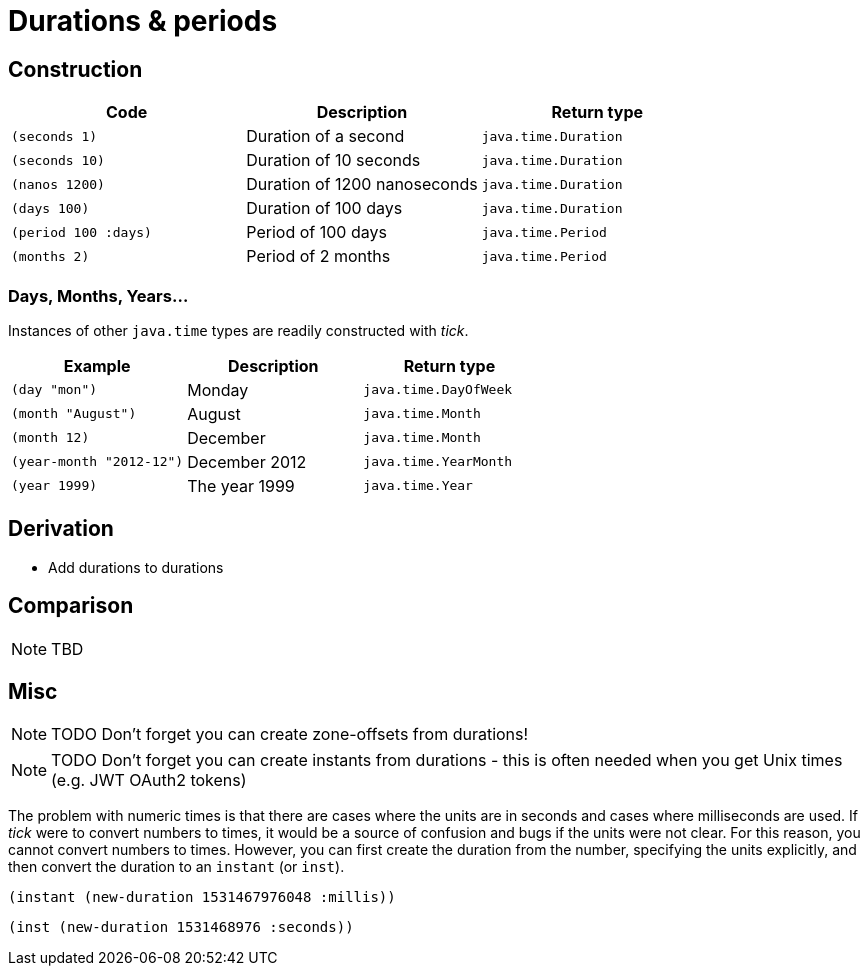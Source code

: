 = Durations & periods

== Construction

[%header,cols="l,a,l"]
|===
|Code|Description|Return type
|(seconds 1)|Duration of a second|java.time.Duration
|(seconds 10)|Duration of 10 seconds|java.time.Duration
|(nanos 1200)|Duration of 1200 nanoseconds|java.time.Duration
|(days 100)|Duration of 100 days|java.time.Duration
|(period 100 :days)|Period of 100 days|java.time.Period
|(months 2)|Period of 2 months|java.time.Period
|===

=== Days, Months, Years…

Instances of other `java.time` types are readily constructed with _tick_.

[%header,cols="l,a,l"]
|===
|Example|Description|Return type
|(day "mon")|Monday|java.time.DayOfWeek
|(month "August")|August|java.time.Month
|(month 12)|December|java.time.Month
|(year-month "2012-12")|December 2012|java.time.YearMonth
|(year 1999)|The year 1999|java.time.Year
|===

== Derivation

* Add durations to durations

== Comparison

NOTE: TBD

== Misc

NOTE: TODO Don't forget you can create zone-offsets from durations!

====
NOTE: TODO Don't forget you can create instants from durations - this is often needed when you get Unix times (e.g. JWT OAuth2 tokens)

The problem with numeric times is that there are cases where the units
are in seconds and cases where milliseconds are used. If _tick_ were
to convert numbers to times, it would be a source of confusion and
bugs if the units were not clear. For this reason, you cannot convert
numbers to times. However, you can first create the duration from the
number, specifying the units explicitly, and then convert the duration
to an `instant` (or `inst`).

[source,clojure]
----
(instant (new-duration 1531467976048 :millis))
----

[source,clojure]
----
(inst (new-duration 1531468976 :seconds))
----
====
